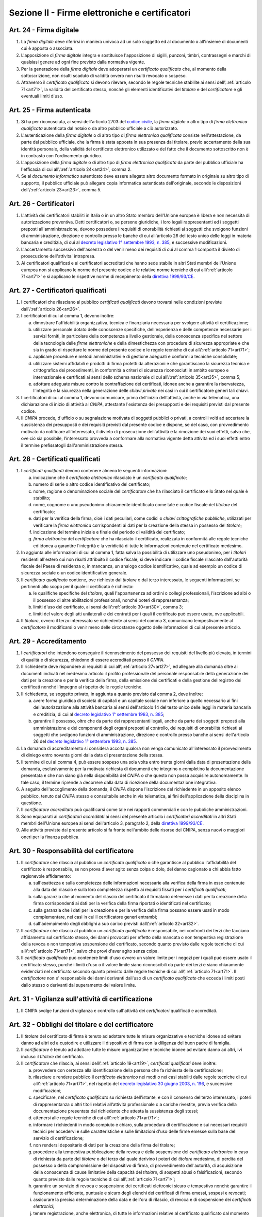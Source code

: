 Sezione II - Firme elettroniche e certificatori
***********************************************

.. _art24:

Art. 24 - Firma digitale 
........................

1. La *firma digitale* deve riferirsi in maniera univoca ad un solo soggetto ed
   al documento o all'insieme di documenti cui è apposta o associata. 

2. L'apposizione di *firma digitale* integra e sostituisce l'apposizione di
   sigilli, punzoni, timbri, contrassegni e marchi di qualsiasi genere ad ogni
   fine previsto dalla normativa vigente. 

3. Per la generazione della *firma digitale* deve adoperarsi un *certificato
   qualificato* che, al momento della sottoscrizione, non risulti scaduto di
   validità ovvero non risulti revocato o sospeso. 

4. Attraverso il *certificato qualificato* si devono rilevare, secondo le
   regole tecniche stabilite ai sensi dell\\':ref:`articolo 71<art71>`, la
   validità del certificato stesso, nonché gli elementi identificativi del
   *titolare* e del *certificatore* e gli eventuali limiti d'uso. 

Art. 25 - Firma autenticata
...........................

1. Si ha per riconosciuta, ai sensi dell'articolo 2703 del `codice civile`_, la
   *firma digitale* o altro tipo di *firma elettronica qualificata* autenticata
   dal notaio o da altro pubblico ufficiale a ciò autorizzato.

2. L'autenticazione della *firma digitale* o di altro tipo di *firma
   elettronica qualificata* consiste nell'attestazione, da parte del pubblico
   ufficiale, che la firma è stata apposta in sua presenza dal titolare, previo
   accertamento della sua identità personale, della validità del certificato
   elettronico utilizzato e del fatto che il documento sottoscritto non è in
   contrasto con l'ordinamento giuridico.

3. L'apposizione della *firma digitale* o di altro tipo di *firma elettronica
   qualificata* da parte del pubblico ufficiale ha l'efficacia di cui
   all\\':ref:`articolo 24<art24>`, comma 2.

4. Se al *documento informatico* autenticato deve essere allegato altro
   documento formato in originale su altro tipo di supporto, il pubblico
   ufficiale può allegare copia informatica autenticata dell'originale, secondo
   le disposizioni dell\\':ref:`articolo 23<art23>`, comma 5.

.. _art26:

Art. 26 - Certificatori
.......................

1. L'attività dei certificatori stabiliti in Italia o in un altro Stato membro
   dell'Unione europea è libera e non necessita di autorizzazione preventiva.
   Detti certificatori o, se persone giuridiche, i loro legali rappresentanti
   ed i soggetti preposti all'amministrazione, devono possedere i requisiti di
   onorabilità richiesti ai soggetti che svolgono funzioni di amministrazione,
   direzione e controllo presso le banche di cui all'articolo 26 del testo
   unico delle leggi in materia bancaria e creditizia, di cui al `decreto
   legislativo 1° settembre 1993, n. 385`_, e successive modificazioni.

2. L'accertamento successivo dell'assenza o del venir meno dei requisiti di cui
   al comma 1 comporta il divieto di prosecuzione dell'attivita' intrapresa.

3. Ai certificatori qualificati e ai certificatori accreditati che hanno sede
   stabile in altri Stati membri dell'Unione europea non si applicano le norme
   del presente codice e le relative norme tecniche di cui all\\':ref:`articolo
   71<art71>` e si applicano le rispettive norme di recepimento della
   `direttiva 1999/93/CE`_.

.. _art27:
   
Art. 27 - Certificatori qualificati
...................................

1. I certificatori che rilasciano al pubblico *certificati qualificati* devono
   trovarsi nelle condizioni previste dall\\':ref:`articolo 26<art26>`.

2. I certificatori di cui al comma 1, devono inoltre:

   a) dimostrare l'affidabilità organizzativa, tecnica e finanziaria necessaria
      per svolgere attività di certificazione;
   b) utilizzare personale dotato delle conoscenze specifiche, dell'esperienza
      e delle competenze necessarie per i servizi forniti, in particolare della
      competenza a livello gestionale, della conoscenza specifica nel settore
      della tecnologia delle *firme elettroniche* e della dimestichezza con
      procedure di sicurezza appropriate e che sia in grado di rispettare le
      norme del presente codice e le regole tecniche di cui
      all\\':ref:`articolo 71<art71>`;
   c) applicare procedure e metodi amministrativi e di gestione adeguati e
      conformi a tecniche consolidate;
   d) utilizzare sistemi affidabili e prodotti di firma protetti da alterazioni
      e che garantiscano la sicurezza tecnica e crittografica dei procedimenti,
      in conformità a criteri di sicurezza riconosciuti in ambito europeo e
      internazionale e certificati ai sensi dello schema nazionale di cui
      all\\':ref:`articolo 35<art35>`, comma 5;
   e) adottare adeguate misure contro la contraffazione dei certificati, idonee
      anche a garantire la riservatezza, l'integrità e la sicurezza nella
      generazione delle *chiavi private* nei casi in cui il certificatore
      generi tali chiavi.

3. I certificatori di cui al comma 1, devono comunicare, prima dell'inizio
   dell'attività, anche in via telematica, una dichiarazione di inizio di
   attività al *CNIPA*, attestante l'esistenza dei presupposti e dei requisiti
   previsti dal presente codice.
 
4. Il *CNIPA* procede, d'ufficio o su segnalazione motivata di soggetti
   pubblici o privati, a controlli volti ad accertare la sussistenza dei
   presupposti e dei requisiti previsti dal presente codice e dispone, se del
   caso, con provvedimento motivato da notificare all'interessato, il divieto
   di prosecuzione dell'attività e la rimozione dei suoi effetti, salvo che,
   ove ciò sia possibile, l'interessato provveda a conformare alla normativa
   vigente detta attività ed i suoi effetti entro il termine prefissatogli
   dall'amministrazione stessa.  
   
Art. 28 - Certificati qualificati
.................................

1. I *certificati qualificati* devono contenere almeno le seguenti
   informazioni: 

   a) indicazione che il *certificato elettronico* rilasciato è un *certificato
      qualificato*;
   b) numero di serie o altro codice identificativo del certificato;
   c) nome, ragione o denominazione sociale del *certificatore* che ha
      rilasciato il certificato e lo Stato nel quale è stabilito;
   d) nome, cognome o uno pseudonimo chiaramente identificato come tale e
      codice fiscale del *titolare* del certificato;
   e) dati per la verifica della firma, cioè i dati peculiari, come codici o
      *chiavi crittografiche pubbliche*, utilizzati per verificare la *firma
      elettronica* corrispondenti ai dati per la creazione della stessa in
      possesso del *titolare*;
   f) indicazione del termine iniziale e finale del periodo di validità del
      certificato;
   g) *firma elettronica* del *certificatore* che ha rilasciato il
      certificato, realizzata in conformità alle regole tecniche ed idonea a
      garantire l'integrità e la veridicità di tutte le informazioni
      contenute nel certificato medesimo.

2. In aggiunta alle informazioni di cui al comma 1, fatta salva la possibilità
   di utilizzare uno pseudonimo, per i *titolari* residenti all'estero cui non
   risulti attribuito il codice fiscale, si deve indicare il codice fiscale
   rilasciato dall'autorità fiscale del Paese di residenza o, in mancanza, un
   analogo codice identificativo, quale ad esempio un codice di sicurezza
   sociale o un codice identificativo generale.  
   
3. Il *certificato qualificato* contiene, ove richiesto dal *titolare* o dal
   terzo interessato, le seguenti informazioni, se pertinenti allo scopo per il
   quale il certificato è richiesto:

   a) le qualifiche specifiche del *titolare*, quali l'appartenenza ad ordini o
      collegi professionali, l'iscrizione ad albi o il possesso di altre
      abilitazioni professionali, nonché poteri di rappresentanza;
   b) limiti d'uso del certificato, ai sensi dell\\':ref:`articolo 30<art30>`,
      comma 3;
   c) limiti del valore degli atti unilaterali e dei contratti per i quali il
      certificato può essere usato, ove applicabili.

4. Il *titolare*, ovvero il terzo interessato se richiedente ai sensi del comma
   3, comunicano tempestivamente al *certificatore* il modificarsi o venir meno
   delle circostanze oggetto delle informazioni di cui al presente articolo.

.. _art29:

Art. 29 - Accreditamento
........................

1. I *certificatori* che intendono conseguire il riconoscimento del possesso dei
   requisiti del livello più elevato, in termini di qualità e di sicurezza,
   chiedono di essere accreditati presso il *CNIPA*.
 
2. Il richiedente deve rispondere ai requisiti di cui all\\':ref:`articolo
   27<art27>`, ed allegare alla domanda oltre ai documenti indicati nel
   medesimo articolo il profilo professionale del personale responsabile della
   generazione dei dati per la creazione e per la verifica della firma, della
   emissione dei certificati e della gestione del registro dei certificati
   nonché l'impegno al rispetto delle regole tecniche.

3. Il richiedente, se soggetto privato, in aggiunta a quanto previsto dal comma
   2, deve inoltre:

   a) avere forma giuridica di società di capitali e un capitale sociale non
      inferiore a quello necessario ai fini dell'autorizzazione alla attività
      bancaria ai sensi dell'articolo 14 del testo unico delle leggi in materia
      bancaria e creditizia, di cui al `decreto legislativo 1° settembre 1993,
      n. 385`_;
   b) garantire il possesso, oltre che da parte dei rappresentanti legali,
      anche da parte dei soggetti preposti alla amministrazione e dei
      componenti degli organi preposti al controllo, dei requisiti di
      onorabilità richiesti ai soggetti che svolgono funzioni di
      amministrazione, direzione e controllo presso banche ai sensi
      dell'articolo 26 del `decreto legislativo 1° settembre 1993, n. 385`_.

4. La domanda di accreditamento si considera accolta qualora non venga
   comunicato all'interessato il provvedimento di diniego entro novanta giorni
   dalla data di presentazione della stessa.

5. Il termine di cui al comma 4, può essere sospeso una sola volta entro
   trenta giorni dalla data di presentazione della domanda, esclusivamente per
   la motivata richiesta di documenti che integrino o completino la
   documentazione presentata e che non siano già nella disponibilità del
   *CNIPA* o che questo non possa acquisire autonomamente. In tale caso, il
   termine riprende a decorrere dalla data di ricezione della documentazione
   integrativa.

6. A seguito dell'accoglimento della domanda, il *CNIPA* dispone l'iscrizione
   del richiedente in un apposito elenco pubblico, tenuto dal *CNIPA* stesso e
   consultabile anche in via telematica, ai fini dell'applicazione della
   disciplina in questione.

7. Il *certificatore accreditato* può qualificarsi come tale nei rapporti
   commerciali e con le pubbliche amministrazioni.

8. Sono equiparati ai *certificatori accreditati* ai sensi del presente
   articolo i *certificatori accreditati* in altri Stati membri dell'Unione
   europea ai sensi dell'articolo 3, paragrafo 2, della `direttiva
   1999/93/CE`_.

9. Alle attività previste dal presente articolo si fa fronte nell'ambito delle
   risorse del CNIPA, senza nuovi o maggiori oneri per la finanza pubblica.

.. _art30:
 
Art. 30 - Responsabilità del certificatore
..........................................

1. Il *certificatore* che rilascia al pubblico un *certificato qualificato* o
   che garantisce al pubblico l'affidabilità del certificato è responsabile, se
   non prova d'aver agito senza colpa o dolo, del danno cagionato a chi abbia
   fatto ragionevole affidamento:

   a) sull'esattezza e sulla completezza delle informazioni necessarie alla
      verifica della firma in esso contenute alla data del rilascio e sulla
      loro completezza rispetto ai requisiti fissati per i *certificati
      qualificati*;
   b) sulla garanzia che al momento del rilascio del certificato il firmatario
      detenesse i dati per la creazione della firma corrispondenti ai dati per
      la verifica della firma riportati o identificati nel certificato;
   c) sulla garanzia che i dati per la creazione e per la verifica della firma
      possano essere usati in modo complementare, nei casi in cui il
      certificatore generi entrambi;
   d) sull'adempimento degli obblighi a suo carico previsti
      dall\\':ref:`articolo 32<art32>`.
 
2. Il *certificatore* che rilascia al pubblico un *certificato qualificato* è
   responsabile, nei confronti dei terzi che facciano affidamento sul
   certificato stesso, dei danni provocati per effetto della mancata o non
   tempestiva registrazione della revoca o non tempestiva sospensione del
   certificato, secondo quanto previsto dalle regole tecniche di cui
   all\\':ref:`articolo 71<art71>`, salvo che provi d'aver agito senza colpa.
 
3. Il *certificato qualificato* può contenere limiti d'uso ovvero un valore
   limite per i negozi per i quali può essere usato il certificato stesso,
   purché i limiti d'uso o il valore limite siano riconoscibili da parte dei
   terzi e siano chiaramente evidenziati nel certificato
   secondo quanto previsto dalle regole tecniche di cui all\\':ref:`articolo
   71<art71>`. Il *certificatore* non e' responsabile dei danni derivanti
   dall'uso di un *certificato qualificato* che ecceda i limiti posti dallo
   stesso o derivanti dal superamento del valore limite.
 
Art. 31 - Vigilanza sull'attività di certificazione
...................................................

1. Il CNIPA svolge funzioni di vigilanza e controllo sull'attività dei
   *certificatori* qualificati e accreditati.

.. _art32:
 
Art. 32 - Obblighi del titolare e del certificatore
...................................................

1. Il *titolare* del certificato di firma è tenuto ad adottare tutte le misure
   organizzative e tecniche idonee ad evitare danno ad altri ed a custodire e
   utilizzare il dispositivo di firma con la diligenza del buon padre di
   famiglia.

2. Il *certificatore* è tenuto ad adottare tutte le misure organizzative e
   tecniche idonee ad evitare danno ad altri, ivi incluso il *titolare* del
   certificato.
 
3. Il *certificatore* che rilascia, ai sensi dell\\':ref:`articolo 19<art19>`,
   *certificati qualificati* deve inoltre:

   a) provvedere con certezza alla identificazione della persona che fa
      richiesta della certificazione;
   b) rilasciare e rendere pubblico il *certificato elettronico* nei modi o nei
      casi stabiliti dalle regole tecniche di cui all\\':ref:`articolo
      71<art71>`, nel rispetto del `decreto legislativo 30 giugno 2003, n.
      196`_, e successive modificazioni;
   c) specificare, nel *certificato qualificato* su richiesta dell'istante, e
      con il consenso del terzo interessato, i poteri di rappresentanza o altri
      titoli relativi all'attività professionale o a cariche rivestite, previa
      verifica della documentazione presentata dal richiedente che attesta la
      sussistenza degli stessi;
   d) attenersi alle regole tecniche di cui all\\':ref:`articolo 71<art71>`;
   e) informare i richiedenti in modo compiuto e chiaro, sulla procedura di
      certificazione e sui necessari requisiti tecnici per accedervi e sulle
      caratteristiche e sulle limitazioni d'uso delle firme emesse sulla base
      del servizio di certificazione;
   f) non rendersi depositario di dati per la creazione della firma del
      titolare;
   g) procedere alla tempestiva pubblicazione della revoca e della sospensione
      del *certificato elettronico* in caso di richiesta da parte del
      *titolare* o del terzo dal quale derivino i poteri del *titolare*
      medesimo, di perdita del possesso o della compromissione del dispositivo
      di firma, di provvedimento dell'autorità, di acquisizione della
      conoscenza di cause limitative della capacità del *titolare*, di sospetti
      abusi o falsificazioni, secondo quanto previsto dalle regole tecniche di
      cui all\\':ref:`articolo 71<art71>`;
   h) garantire un servizio di revoca e sospensione dei certificati elettronici
      sicuro e tempestivo nonchè garantire il funzionamento efficiente,
      puntuale e sicuro degli elenchi dei certificati di firma emessi, sospesi
      e revocati;
   i) assicurare la precisa determinazione della data e dell'ora di rilascio,
      di revoca e di sospensione dei *certificati elettronici*;
   j) tenere registrazione, anche elettronica, di tutte le informazioni
      relative al certificato qualificato dal momento della sua emissione
      almeno per dieci anni anche al fine di fornire prova della certificazione
      in eventuali procedimenti giudiziari;
   k) non copiare, nè conservare, le *chiavi private* di firma del soggetto cui
      il *certificatore* ha fornito il servizio di certificazione;
   l) predisporre su mezzi di comunicazione durevoli tutte le informazioni
      utili ai soggetti che richiedono il servizio di certificazione, tra cui
      in particolare gli esatti termini e condizioni relative all'uso del
      certificato, compresa ogni limitazione dell'uso, l'esistenza di un
      sistema di accreditamento facoltativo e le procedure di reclamo e di
      risoluzione delle controversie; dette informazioni, che possono essere
      trasmesse elettronicamente, devono essere scritte in linguaggio chiaro ed
      essere fornite prima dell'accordo tra il richiedente il servizio ed il
      *certificatore*;
   m) utilizzare sistemi affidabili per la gestione del registro dei
      certificati con modalità tali da garantire che soltanto le persone
      autorizzate possano effettuare inserimenti e modifiche, che
      l'autenticità delle informazioni sia verificabile, che i certificati
      siano accessibili alla consultazione del pubblico soltanto nei casi
      consentiti dal *titolare* del certificato e che l'operatore possa
      rendersi conto di qualsiasi evento che comprometta i requisiti di
      sicurezza. Su richiesta, elementi pertinenti delle informazioni possono
      essere resi accessibili a terzi che facciano affidamento sul certificato.

4. Il *certificatore* è responsabile dell'identificazione del soggetto che
   richiede il *certificato qualificato* di firma anche se tale attività è
   delegata a terzi.
 
5. Il *certificatore* raccoglie i dati personali solo direttamente dalla
   persona cui si riferiscono o previo suo esplicito consenso, e soltanto nella
   misura necessaria al rilascio e al mantenimento del certificato, fornendo
   l'informativa prevista dall'articolo 13 del `decreto legislativo 30 giugno
   2003, n. 196`_. I dati non possono essere raccolti o elaborati per fini
   diversi senza l'espresso consenso della persona cui si riferiscono.
   
Art. 33 - Uso di pseudonimi
...........................

1. In luogo del nome del *titolare* il *certificatore* può riportare sul
   *certificato elettronico* uno pseudonimo, qualificandolo come tale.  Se il
   certificato è qualificato, il certificatore ha l'obbligo di conservare le
   informazioni relative alla reale identità del titolare per almeno dieci
   anni dopo la scadenza del certificato stesso.

Art. 34 - Norme particolari per le pubbliche amministrazioni e per altri soggetti qualificati 
.............................................................................................
 
1. Ai fini della sottoscrizione, ove prevista, di *documenti informatici* di
   rilevanza esterna, le pubbliche amministrazioni: 

   a) possono svolgere direttamente l'attività di rilascio dei *certificati
      qualificati* avendo a tale fine l'obbligo di accreditarsi ai sensi
      dell\\':ref:`articolo 29<art29>`; tale attività può essere svolta
      esclusivamente nei confronti dei propri organi ed uffici, nonché di
      categorie di terzi, pubblici o privati. I certificati qualificati
      rilasciati in favore di categorie di terzi possono essere utilizzati
      soltanto nei rapporti con l'Amministrazione certificante, al di fuori dei
      quali sono privi di ogni effetto; con decreto del Presidente del
      Consiglio dei Ministri, su proposta dei Ministri per la funzione pubblica
      e per l'innovazione e le tecnologie e dei Ministri interessati, di
      concerto con il Ministro dell'economia e delle finanze, sono definite le
      categorie di terzi e le caratteristiche dei certificati qualificati; 

   b) possono rivolgersi a *certificatori accreditati*, secondo la vigente
      normativa in materia di contratti pubblici. 
 
2. Per la formazione, gestione e sottoscrizione di *documenti informatici*
   aventi rilevanza esclusivamente interna ciascuna amministrazione può
   adottare, nella propria autonomia organizzativa, regole diverse da quelle
   contenute nelle regole tecniche di cui all\\':ref:`articolo 72<art72>`. 
 
3. Le regole tecniche concernenti la qualifica di pubblico ufficiale,
   l'appartenenza ad ordini o collegi professionali, l'iscrizione ad albi o il
   possesso di altre abilitazioni sono emanate con decreti di cui
   all\\':ref:`articolo 71<art71>` di concerto con il Ministro per la funzione
   pubblica, con il Ministro della giustizia e con gli altri Ministri di volta
   in volta interessati,
   sulla base dei principi generali stabiliti dai rispettivi ordinamenti. 

4. Nelle more della definizione delle specifiche norme tecniche di cui al comma
   3, si applicano le norme tecniche vigenti in materia di *firme digitali*. 

5. Entro ventiquattro mesi dalla data di entrata in vigore del presente codice
   le pubbliche amministrazioni devono dotarsi di idonee procedure informatiche
   e strumenti software per la verifica delle *firme digitali* secondo quanto
   previsto dalle regole tecniche di cui all\\':ref:`articolo 71<art71>`. 

.. _art35:

Art. 35 - Dispositivi sicuri e procedure per la generazione della firma
.......................................................................

1. I dispositivi sicuri e le procedure utilizzate per la generazione delle
   firme devono presentare requisiti di sicurezza tali da garantire che la
   *chiave privata*:

   a) sia riservata;
   b) non possa essere derivata e che la relativa firma sia protetta da
      contraffazioni;
   c) possa essere sufficientemente protetta dal *titolare* dall'uso da parte
      di terzi.
 
2. I dispositivi sicuri e le procedure di cui al comma 1 devono garantire
   l'integrità dei *documenti informatici* a cui la firma si riferisce. I
   *documenti informatici* devono essere presentati al *titolare*, prima
   dell'apposizione della firma, chiaramente e senza ambiguità, e si deve
   richiedere conferma della volontà di generare la firma secondo quanto
   previsto dalle regole tecniche di cui all\\':ref:`articolo 71<art71>`.

3. Il secondo periodo del comma 2 non si applica alle firme apposte con
   procedura automatica. L'apposizione di firme con procedura automatica è
   valida se l'attivazione della procedura medesima è chiaramente
   riconducibile alla volontà del titolare e lo stesso renda palese la sua
   adozione in relazione al singolo documento firmato automaticamente.
 
4. I dispositivi sicuri di firma sono sottoposti alla valutazione e
   certificazione di sicurezza ai sensi dello schema nazionale per la
   valutazione e certificazione di sicurezza nel settore della tecnologia
   dell'informazione di cui al comma 5.
 
5. La conformità dei requisiti di sicurezza dei dispositivi per la creazione di
   una *firma qualificata* prescritti dall'allegato III della `direttiva
   1999/93/CE`_ è accertata, in Italia, in base allo schema nazionale per la
   valutazione e certificazione di sicurezza nel settore della tecnologia
   dell'informazione, fissato con decreto del Presidente del Consiglio dei
   Ministri, o, per sua delega, del Ministro per l'innovazione e le tecnologie,
   di concerto con i Ministri delle comunicazioni, delle attivita' produttive e
   dell'economia e delle finanze. Lo schema nazionale la cui attuazione non
   deve determinare nuovi o maggiori oneri per il bilancio dello Stato ed
   individua l'organismo pubblico incaricato di accreditare i centri di
   valutazione e di certificare le valutazioni di sicurezza.  Lo schema
   nazionale può prevedere altresì la valutazione e la certificazione
   relativamente ad ulteriori criteri europei ed internazionali, anche
   riguardanti altri sistemi e prodotti afferenti al settore suddetto.

6. La conformità ai requisiti di sicurezza dei dispositivi sicuri per la
   creazione di una firma qualificata a quanto prescritto dall'allegato III
   della `direttiva 1999/93/CE`_ è inoltre riconosciuta se certificata da un
   organismo all'uopo designato da un altro Stato membro e notificato ai sensi
   dell'articolo 11, paragrafo 1, lettera b), della direttiva stessa.
 
Art. 36 - Revoca e sospensione dei certificati qualificati
..........................................................

1. Il *certificato qualificato* deve essere a cura del *certificatore*:

   a) revocato in caso di cessazione dell'attività del *certificatore* salvo
      quanto previsto dal comma 2;
   b) revocato o sospeso in esecuzione di un provvedimento dell'autorità;
   c) revocato o sospeso a seguito di richiesta del *titolare* o del terzo dal
      quale derivano i poteri del *titolare*, secondo le modalità previste nel
      presente codice;
   d) revocato o sospeso in presenza di cause limitative della capacità del
      *titolare* o di abusi o falsificazioni.
 
2. Il *certificato qualificato* può, inoltre, essere revocato o sospeso nei
   casi previsti dalle regole tecniche di cui all\\':ref:`articolo 71<art71>`.
 
3. La revoca o la sospensione del *certificato qualificato*, qualunque ne sia
   la causa, ha effetto dal momento della pubblicazione della lista che lo
   contiene.  Il momento della pubblicazione deve essere attestato mediante
   adeguato riferimento temporale.

4. Le modalità di revoca o sospensione sono previste nelle regole tecniche di
   cui all\\':ref:`articolo 71<art71>`.

Art. 37 - Cessazione dell'attività
..................................

1. Il *certificatore* qualificato o accreditato che intende cessare l'attività
   deve, almeno sessanta giorni prima della data di cessazione, darne avviso al
   *CNIPA* e informare senza indugio i *titolari* dei certificati da lui emessi
   specificando che tutti i certificati non scaduti al momento della cessazione
   saranno revocati.
 
2. Il *certificatore* di cui al comma 1 comunica contestualmente la rilevazione
   della documentazione da parte di altro certificatore o l'annullamento della
   stessa. L'indicazione di un certificatore sostitutivo evita la revoca di
   tutti i certificati non scaduti al momento della cessazione.
 
3. Il *certificatore* di cui al comma 1 indica altro depositario del registro
   dei certificati e della relativa documentazione.
 
4. Il *CNIPA* rende nota la data di cessazione dell'attività del *certificatore
   accreditato* tramite l'elenco di cui all\\':ref:`articolo 29<art29>`, comma
   6.


.. _`decreto legislativo 1° settembre 1993, n. 385`: http://www.normattiva.it/uri-res/N2Ls?urn:nir:stato:decreto.legislativo:1993-09-01;385!vig=
.. _`decreto legislativo 30 giugno 2003, n. 196`: http://www.normattiva.it/uri-res/N2Ls?urn:nir:stato:decreto.legislativo:2003-06-30;196!vig=
.. _`codice civile`: http://www.normattiva.it/uri-res/N2Ls?urn:nir:stato:regio.decreto:1942-03-16;262
.. _`direttiva 1999/93/CE`: http://eur-lex.europa.eu/LexUriServ/LexUriServ.do?uri=CELEX:31999L0093:it:HTML

